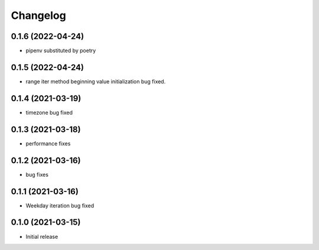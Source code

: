 Changelog
=========


0.1.6 (2022-04-24)
------------------

- pipenv substituted by poetry


0.1.5 (2022-04-24)
------------------

- range iter method beginning value initialization bug fixed.


0.1.4 (2021-03-19)
------------------

- timezone bug fixed


0.1.3 (2021-03-18)
------------------

- performance fixes

0.1.2 (2021-03-16)
------------------

- bug fixes


0.1.1 (2021-03-16)
------------------

- Weekday iteration bug fixed


0.1.0 (2021-03-15)
------------------

- Initial release
